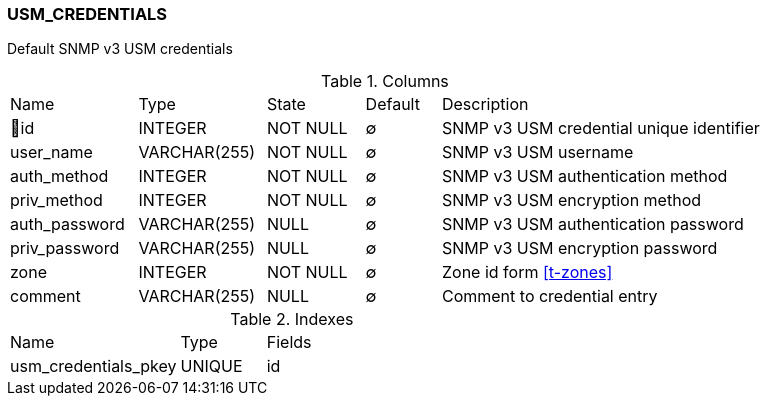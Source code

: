 [[t-usm-credentials]]
=== USM_CREDENTIALS

Default SNMP v3 USM credentials

.Columns
[cols="17,17,13,10,43a"]
|===
|Name|Type|State|Default|Description
|🔑id
|INTEGER
|NOT NULL
|∅
|SNMP v3 USM credential unique identifier

|user_name
|VARCHAR(255)
|NOT NULL
|∅
|SNMP v3 USM username

|auth_method
|INTEGER
|NOT NULL
|∅
|SNMP v3 USM authentication method

|priv_method
|INTEGER
|NOT NULL
|∅
|SNMP v3 USM encryption method

|auth_password
|VARCHAR(255)
|NULL
|∅
|SNMP v3 USM authentication password

|priv_password
|VARCHAR(255)
|NULL
|∅
|SNMP v3 USM encryption password

|zone
|INTEGER
|NOT NULL
|∅
|Zone id form <<t-zones>>

|comment
|VARCHAR(255)
|NULL
|∅
|Comment to credential entry
|===

.Indexes
[cols="30,15,55a"]
|===
|Name|Type|Fields
|usm_credentials_pkey
|UNIQUE
|id

|===
